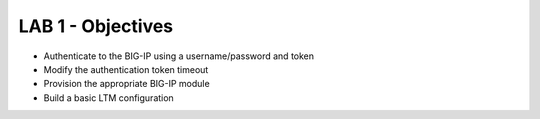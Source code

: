 LAB 1 - Objectives
==================

* Authenticate to the BIG-IP using a username/password and token
* Modify the authentication token timeout
* Provision the appropriate BIG-IP module
* Build a basic LTM configuration
